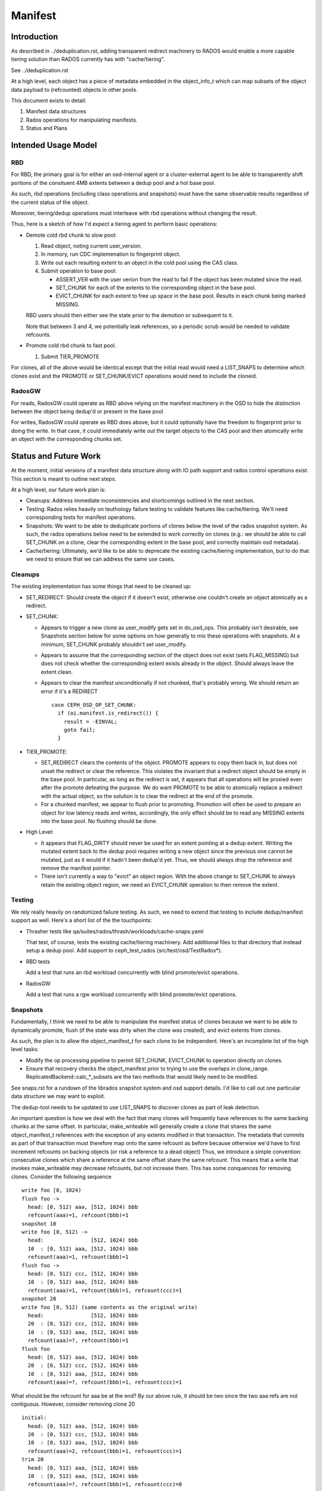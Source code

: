 ========
Manifest
========


Introduction
============

As described in ../deduplication.rst, adding transparent redirect
machinery to RADOS would enable a more capable tiering solution
than RADOS currently has with "cache/tiering".

See ../deduplication.rst

At a high level, each object has a piece of metadata embedded in
the object_info_t which can map subsets of the object data payload
to (refcounted) objects in other pools.

This document exists to detail:

1. Manifest data structures
2. Rados operations for manipulating manifests.
3. Status and Plans


Intended Usage Model
====================

RBD
---

For RBD, the primary goal is for either an osd-internal agent or a
cluster-external agent to be able to transparently shift portions
of the consituent 4MB extents between a dedup pool and a hot base
pool.

As such, rbd operations (including class operations and snapshots)
must have the same observable results regardless of the current
status of the object.

Moreover, tiering/dedup operations must interleave with rbd operations
without changing the result.

Thus, here is a sketch of how I'd expect a tiering agent to perform
basic operations:

* Demote cold rbd chunk to slow pool:

  1. Read object, noting current user_version.
  2. In memory, run CDC implemenation to fingerprint object.
  3. Write out each resulting extent to an object in the cold pool
     using the CAS class.
  4. Submit operation to base pool:

     * ASSERT_VER with the user verion from the read to fail if the
       object has been mutated since the read.
     * SET_CHUNK for each of the extents to the corresponding object
       in the base pool.
     * EVICT_CHUNK for each extent to free up space in the base pool.
       Results in each chunk being marked MISSING.

  RBD users should then either see the state prior to the demotion or
  subsequent to it.

  Note that between 3 and 4, we potentially leak references, so a
  periodic scrub would be needed to validate refcounts.

* Promote cold rbd chunk to fast pool.

  1. Submit TIER_PROMOTE

For clones, all of the above would be identical except that the
initial read would need a LIST_SNAPS to determine which clones exist
and the PROMOTE or SET_CHUNK/EVICT operations would need to include
the cloneid.

RadosGW
-------

For reads, RadosGW could operate as RBD above relying on the manifest
machinery in the OSD to hide the distinction between the object being
dedup'd or present in the base pool

For writes, RadosGW could operate as RBD does above, but it could
optionally have the freedom to fingerprint prior to doing the write.
In that case, it could immediately write out the target objects to the
CAS pool and then atomically write an object with the corresponding
chunks set.

Status and Future Work
======================

At the moment, initial versions of a manifest data structure along
with IO path support and rados control operations exist.  This section
is meant to outline next steps.

At a high level, our future work plan is:

- Cleanups: Address immediate inconsistencies and shortcomings outlined
  in the next section.
- Testing: Rados relies heavily on teuthology failure testing to validate
  features like cache/tiering.  We'll need corresponding tests for
  manifest operations.
- Snapshots: We want to be able to deduplicate portions of clones
  below the level of the rados snapshot system.  As such, the
  rados operations below need to be extended to work correctly on
  clones (e.g.: we should be able to call SET_CHUNK on a clone, clear the
  corresponding extent in the base pool, and correctly maintain osd metadata).
- Cache/tiering: Ultimately, we'd like to be able to deprecate the existing
  cache/tiering implementation, but to do that we need to ensure that we
  can address the same use cases.


Cleanups
--------

The existing implementation has some things that need to be cleaned up:

* SET_REDIRECT: Should create the object if it doesn't exist, otherwise
  one couldn't create an object atomically as a redirect.
* SET_CHUNK:

  * Appears to trigger a new clone as user_modify gets set in
    do_osd_ops.  This probably isn't desirable, see Snapshots section
    below for some options on how generally to mix these operations
    with snapshots.  At a minimum, SET_CHUNK probably shouldn't set
    user_modify.
  * Appears to assume that the corresponding section of the object
    does not exist (sets FLAG_MISSING) but does not check whether the
    corresponding extent exists already in the object.  Should always
    leave the extent clean.
  * Appears to clear the manifest unconditionally if not chunked,
    that's probably wrong.  We should return an error if it's a
    REDIRECT ::

	case CEPH_OSD_OP_SET_CHUNK:
	  if (oi.manifest.is_redirect()) {
	    result = -EINVAL;
	    goto fail;
	  }


* TIER_PROMOTE:

  * SET_REDIRECT clears the contents of the object.  PROMOTE appears
    to copy them back in, but does not unset the redirect or clear the
    reference. This violates the invariant that a redirect object
    should be empty in the base pool.  In particular, as long as the
    redirect is set, it appears that all operations will be proxied
    even after the promote defeating the purpose.  We do want PROMOTE
    to be able to atomically replace a redirect with the actual
    object, so the solution is to clear the redirect at the end of the
    promote.
  * For a chunked manifest, we appear to flush prior to promoting.
    Promotion will often be used to prepare an object for low latency
    reads and writes, accordingly, the only effect should be to read
    any MISSING extents into the base pool.  No flushing should be done.

* High Level:

  * It appears that FLAG_DIRTY should never be used for an extent pointing
    at a dedup extent.  Writing the mutated extent back to the dedup pool
    requires writing a new object since the previous one cannot be mutated,
    just as it would if it hadn't been dedup'd yet.  Thus, we should always
    drop the reference and remove the manifest pointer.

  * There isn't currently a way to "evict" an object region.  With the above
    change to SET_CHUNK to always retain the existing object region, we
    need an EVICT_CHUNK operation to then remove the extent.


Testing
-------

We rely really heavily on randomized failure testing.  As such, we need
to extend that testing to include dedup/manifest support as well.  Here's
a short list of the the touchpoints:

* Thrasher tests like qa/suites/rados/thrash/workloads/cache-snaps.yaml

  That test, of course, tests the existing cache/tiering machinery.  Add
  additional files to that directory that instead setup a dedup pool.  Add
  support to ceph_test_rados (src/test/osd/TestRados*).

* RBD tests

  Add a test that runs an rbd workload concurrently with blind
  promote/evict operations.

* RadosGW

  Add a test that runs a rgw workload concurrently with blind
  promote/evict operations.


Snapshots
---------

Fundamentally, I think we need to be able to manipulate the manifest
status of clones because we want to be able to dynamically promote,
flush (if the state was dirty when the clone was created), and evict
extents from clones.

As such, the plan is to allow the object_manifest_t for each clone
to be independent.  Here's an incomplete list of the high level
tasks:

* Modify the op processing pipeline to permit SET_CHUNK, EVICT_CHUNK
  to operation directly on clones.
* Ensure that recovery checks the object_manifest prior to trying to
  use the overlaps in clone_range.  ReplicatedBackend::calc_*_subsets
  are the two methods that would likely need to be modified.

See snaps.rst for a rundown of the librados snapshot system and osd
support details.  I'd like to call out one particular data structure
we may want to exploit.

The dedup-tool needs to be updated to use LIST_SNAPS to discover
clones as part of leak detection.

An important question is how we deal with the fact that many clones
will frequently have references to the same backing chunks at the same
offset.  In particular, make_writeable will generally create a clone
that shares the same object_manifest_t references with the exception
of any extents modified in that transaction.  The metadata that
commits as part of that transaction must therefore map onto the same
refcount as before because otherwise we'd have to first increment
refcounts on backing objects (or risk a reference to a dead object)
Thus, we introduce a simple convention: consecutive clones which
share a reference at the same offset share the same refcount.  This
means that a write that invokes make_writeable may decrease refcounts,
but not increase them.  This has some conquences for removing clones.
Consider the following sequence ::

  write foo [0, 1024)
  flush foo ->
    head: [0, 512) aaa, [512, 1024) bbb
    refcount(aaa)=1, refcount(bbb)=1
  snapshot 10
  write foo [0, 512) ->
    head:               [512, 1024) bbb
    10  : [0, 512) aaa, [512, 1024) bbb
    refcount(aaa)=1, refcount(bbb)=1
  flush foo ->
    head: [0, 512) ccc, [512, 1024) bbb
    10  : [0, 512) aaa, [512, 1024) bbb
    refcount(aaa)=1, refcount(bbb)=1, refcount(ccc)=1
  snapshot 20
  write foo [0, 512) (same contents as the original write)
    head:               [512, 1024) bbb
    20  : [0, 512) ccc, [512, 1024) bbb
    10  : [0, 512) aaa, [512, 1024) bbb
    refcount(aaa)=?, refcount(bbb)=1
  flush foo
    head: [0, 512) aaa, [512, 1024) bbb
    20  : [0, 512) ccc, [512, 1024) bbb
    10  : [0, 512) aaa, [512, 1024) bbb
    refcount(aaa)=?, refcount(bbb)=1, refcount(ccc)=1

What should be the refcount for aaa be at the end?  By our
above rule, it should be two since the two aaa refs are not
contiguous.  However, consider removing clone 20 ::

  initial:
    head: [0, 512) aaa, [512, 1024) bbb
    20  : [0, 512) ccc, [512, 1024) bbb
    10  : [0, 512) aaa, [512, 1024) bbb
    refcount(aaa)=2, refcount(bbb)=1, refcount(ccc)=1
  trim 20
    head: [0, 512) aaa, [512, 1024) bbb
    10  : [0, 512) aaa, [512, 1024) bbb
    refcount(aaa)=?, refcount(bbb)=1, refcount(ccc)=0

At this point, our rule dictates that refcount(aaa) is 1.
This means that removing 20 needs to check for refs held by
the clones on either side which will then match.

See osd_types.h:object_manifest_t::calc_refs_to_drop_on_removal
for the logic implementing this rule.

This seems complicated, but it gets us two valuable properties:

1) The refcount change from make_writeable will not block on
   incrementing a ref
2) We don't need to load the object_manifest_t for every clone
   to determine how to handle removing one -- just the ones
   immediately preceeding and suceeding it.

All clone operations will need to consider adjacent chunk_maps
when adding or removing references.

Cache/Tiering
-------------

There already exists a cache/tiering mechanism based on whiteouts.
One goal here should ultimately be for this manifest machinery to
provide a complete replacement.

See cache-pool.rst

The manifest machinery already shares some code paths with the
existing cache/tiering code, mainly stat_flush.

In no particular order, here's in incomplete list of things that need
to be wired up to provide feature parity:

* Online object access information: The osd already has pool configs
  for maintaining bloom filters which provide estimates of access
  recency for objects.  We probably need to modify this to permit
  hitset maintenance for a normal pool -- there are already
  CEPH_OSD_OP_PG_HITSET* interfaces for querying them.
* Tiering agent: The osd already has a background tiering agent which
  would need to be modified to instead flush and evict using
  manifests.

* Use exiting existing features regarding the cache flush policy such as
  histset, age, ratio.
  - hitset
  - age, ratio, bytes

* Add tiering-mode to manifest-tiering.
  - Writeback
  - Read-only


Data Structures
===============

Each object contains an object_manifest_t embedded within the
object_info_t (see osd_types.h):

::
  
        struct object_manifest_t {
                enum {
                        TYPE_NONE = 0,
                        TYPE_REDIRECT = 1,
                        TYPE_CHUNKED = 2,
                };
                uint8_t type;  // redirect, chunked, ...
                hobject_t redirect_target;
                std::map<uint64_t, chunk_info_t> chunk_map;
        }

The type enum reflects three possible states an object can be in:

1. TYPE_NONE: normal rados object
2. TYPE_REDIRECT: object payload is backed by a single object
   specified by redirect_target
3. TYPE_CHUNKED: object payload is distributed among objects with
   size and offset specified by the chunk_map. chunk_map maps
   the offset of the chunk to a chunk_info_t shown below further
   specifying the length, target oid, and flags.

::

        struct chunk_info_t {
          typedef enum {
            FLAG_DIRTY = 1, 
            FLAG_MISSING = 2,
            FLAG_HAS_REFERENCE = 4,
            FLAG_HAS_FINGERPRINT = 8,
          } cflag_t;
          uint32_t offset;
          uint32_t length;
          hobject_t oid;
          cflag_t flags;   // FLAG_*


FLAG_DIRTY at this time can happen if an extent with a fingerprint
is written.  This should be changed to drop the fingerprint instead.


Request Handling
================

Similarly to cache/tiering, the initial touchpoint is
maybe_handle_manifest_detail.

For manifest operations listed below, we return NOOP and continue onto
dedicated handling within do_osd_ops.

For redirect objects which haven't been promoted (apparently oi.size >
0 indicates that it's present?) we proxy reads and writes.

For reads on TYPE_CHUNKED, if can_proxy_chunked_read (basically, all
of the ops are reads of extents in the object_manifest_t chunk_map),
we proxy requests to those objects.


RADOS Interface
================

To set up deduplication pools, you must have two pools. One will act as the 
base pool and the other will act as the chunk pool. The base pool need to be
configured with fingerprint_algorithm option as follows.

::

  ceph osd pool set $BASE_POOL fingerprint_algorithm sha1|sha256|sha512 
  --yes-i-really-mean-it

1. Create objects ::

        - rados -p base_pool put foo ./foo

        - rados -p chunk_pool put foo-chunk ./foo-chunk

2. Make a manifest object ::

        - rados -p base_pool set-chunk foo $START_OFFSET $END_OFFSET --target-pool 
        chunk_pool foo-chunk $START_OFFSET --with-reference

Operations:

* set-redirect 

  set a redirection between a base_object in the base_pool and a target_object 
  in the target_pool.
  A redirected object will forward all operations from the client to the 
  target_object. ::

        void set_redirect(const std::string& tgt_obj, const IoCtx& tgt_ioctx,
		      uint64_t tgt_version, int flag = 0);
  
        rados -p base_pool set-redirect <base_object> --target-pool <target_pool> 
         <target_object>

  Returns ENOENT if the object does not exist (TODO: why?)
  Returns EINVAL if the object already is a redirect.

  Takes a reference to target as part of operation, can possibly leak a ref
  if the acting set resets and the client dies between taking the ref and
  recording the redirect.

  Truncates object, clears omap, and clears xattrs as a side effect.

  At the top of do_osd_ops, does not set user_modify.

  This operation is not a user mutation and does not trigger a clone to be created.

  The purpose of set_redirect is two.

  1. Redirect all operation to the target object (like proxy)
  2. Cache when tier_promote is called (rediect will be cleared at this time).

* set-chunk 

  set the chunk-offset in a source_object to make a link between it and a 
  target_object. ::

        void set_chunk(uint64_t src_offset, uint64_t src_length, const IoCtx& tgt_ioctx,
                   std::string tgt_oid, uint64_t tgt_offset, int flag = 0);
  
        rados -p base_pool set-chunk <source_object> <offset> <length> --target-pool 
         <caspool> <target_object> <taget-offset> 

  Returns ENOENT if the object does not exist (TODO: why?)
  Returns EINVAL if the object already is a redirect.
  Returns EINVAL if on ill-formed parameter buffer.
  Returns ENOTSUPP if existing mapped chunks overlap with new chunk mapping.

  Takes references to targets as part of operation, can possibly leak refs
  if the acting set resets and the client dies between taking the ref and
  recording the redirect.

  Truncates object, clears omap, and clears xattrs as a side effect.

  This operation is not a user mutation and does not trigger a clone to be created.

  TODO: SET_CHUNK appears to clear the manifest unconditionally if it's not chunked. ::

       if (!oi.manifest.is_chunked()) {
         oi.manifest.clear();
       }

* evict-chunk

  Clears an extent from an object leaving only the manifest link between
  it and the target_object. ::

        void evict_chunk(
	  uint64_t offset, uint64_t length, int flag = 0);
  
        rados -p base_pool evict-chunk <offset> <length> <object>

  Returns EINVAL if the extent is not present in the manifest.

  Note: this does not exist yet.


* tier-promote 

  promotes the object ensuring that subsequent reads and writes will be local ::

        void tier_promote();

        rados -p base_pool tier-promote <obj-name> 

  Returns ENOENT if the object does not exist

  For a redirect manifest, copies data to head.

  TODO: Promote on a redirect object needs to clear the redirect.

  For a chunked manifest, reads all MISSING extents into the base pool,
  subsequent reads and writes will be served from the base pool.

  Implementation Note: For a chunked manifest, calls start_copy on itself.  The
  resulting copy_get operation will issue reads which will then be redirected by
  the normal manifest read machinery.

  Does not set the user_modify flag.

  Future work will involve adding support for specifying a clone_id.

* unset-manifest

  unset the manifest info in the object that has manifest. ::

        void unset_manifest();

        rados -p base_pool unset-manifest <obj-name>

  Clears manifest chunks or redirect.  Lazily releases references, may
  leak.

  do_osd_ops seems not to include it in the user_modify=false whitelist,
  and so will trigger a snapshot.  Note, this will be true even for a
  redirect though SET_REDIRECT does not flip user_modify.  This should
  be fixed -- unset-manifest should not be a user_modify.

* tier-flush

  flush the object which has chunks to the chunk pool. ::

        void tier_flush();

        rados -p base_pool tier-flush <obj-name>

  Included in the user_modify=false whitelist, does not trigger a clone.

  Does not evict the extents.


Dedup tool
==========

Dedup tool has two features: finding an optimal chunk offset for dedup chunking 
and fixing the reference count (see ./refcount.rst).

* find an optimal chunk offset

  a. fixed chunk  

    To find out a fixed chunk length, you need to run the following command many 
    times while changing the chunk_size. ::

            ceph-dedup-tool --op estimate --pool $POOL --chunk-size chunk_size  
              --chunk-algorithm fixed --fingerprint-algorithm sha1|sha256|sha512

  b. rabin chunk(Rabin-karp algorithm) 

    As you know, Rabin-karp algorithm is string-searching algorithm based
    on a rolling-hash. But rolling-hash is not enough to do deduplication because 
    we don't know the chunk boundary. So, we need content-based slicing using 
    a rolling hash for content-defined chunking.
    The current implementation uses the simplest approach: look for chunk boundaries 
    by inspecting the rolling hash for pattern(like the
    lower N bits are all zeroes). 
      
    - Usage

      Users who want to use deduplication need to find an ideal chunk offset.
      To find out ideal chunk offset, Users should discover
      the optimal configuration for their data workload via ceph-dedup-tool.
      And then, this chunking information will be used for object chunking through
      set-chunk api. ::

              ceph-dedup-tool --op estimate --pool $POOL --min-chunk min_size  
                --chunk-algorithm rabin --fingerprint-algorithm rabin

      ceph-dedup-tool has many options to utilize rabin chunk.
      These are options for rabin chunk. ::

              --mod-prime <uint64_t>
              --rabin-prime <uint64_t>
              --pow <uint64_t>
              --chunk-mask-bit <uint32_t>
              --window-size <uint32_t>
              --min-chunk <uint32_t>
              --max-chunk <uint64_t>

      Users need to refer following equation to use above options for rabin chunk. ::

              rabin_hash = 
                (rabin_hash * rabin_prime + new_byte - old_byte * pow) % (mod_prime)

  c. Fixed chunk vs content-defined chunk

    Content-defined chunking may or not be optimal solution.
    For example,

    Data chunk A : abcdefgabcdefgabcdefg

    Let's think about Data chunk A's deduplication. Ideal chunk offset is
    from 1 to 7 (abcdefg). So, if we use fixed chunk, 7 is optimal chunk length.
    But, in the case of content-based slicing, the optimal chunk length
    could not be found (dedup ratio will not be 100%).
    Because we need to find optimal parameter such
    as boundary bit, window size and prime value. This is as easy as fixed chunk.
    But, content defined chunking is very effective in the following case.

    Data chunk B : abcdefgabcdefgabcdefg

    Data chunk C : Tabcdefgabcdefgabcdefg
      

* fix reference count
  
  The key idea behind of reference counting for dedup is false-positive, which means 
  (manifest object (no ref), chunk object(has ref)) happen instead of 
  (manifest object (has ref), chunk 1(no ref)).
  To fix such inconsistency, ceph-dedup-tool supports chunk_scrub. ::

          ceph-dedup-tool --op chunk_scrub --chunk_pool $CHUNK_POOL

